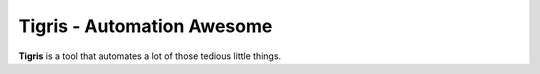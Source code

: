 ***************************
Tigris - Automation Awesome
***************************

**Tigris** is a tool that automates a lot of those tedious little things.